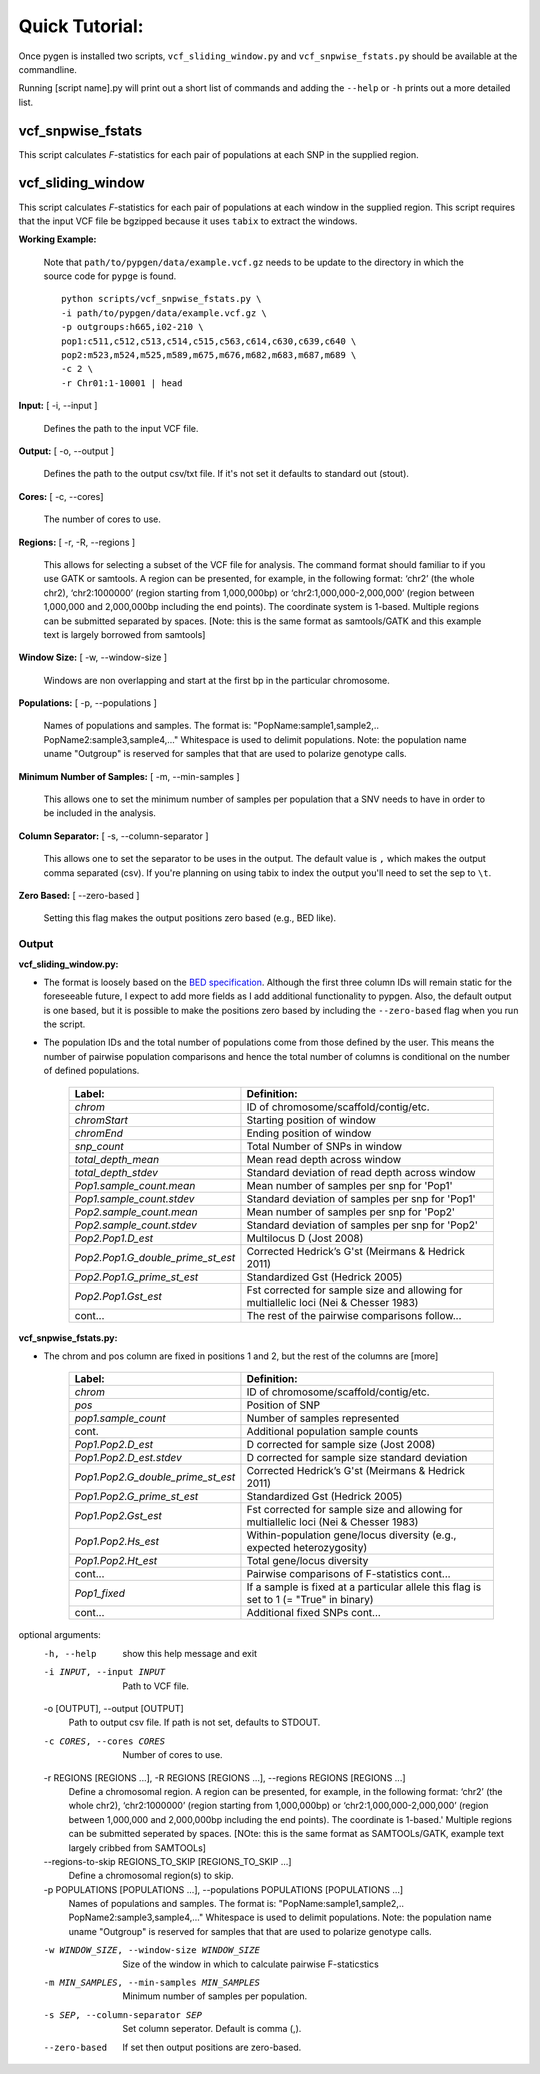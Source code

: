 Quick Tutorial:
===============

Once pygen is installed two scripts, ``vcf_sliding_window.py`` and ``vcf_snpwise_fstats.py`` should be available at the commandline.

Running [script name].py will print out a short list of commands and adding the ``--help`` or ``-h`` prints out a more detailed list. 


vcf_snpwise_fstats
++++++++++++++++++

This script calculates *F*-statistics for each pair of populations at each SNP in the supplied region.  


vcf_sliding_window
++++++++++++++++++

This script calculates *F*-statistics for each pair of populations at each window in the supplied region. This script requires that the input VCF file be bgzipped because it uses ``tabix`` to extract the windows. 

**Working Example:**

	Note that ``path/to/pypgen/data/example.vcf.gz`` needs to be update to the directory in which the source code for ``pypge`` is found.

	::

	    python scripts/vcf_snpwise_fstats.py \
	    -i path/to/pypgen/data/example.vcf.gz \
	    -p outgroups:h665,i02-210 \
	    pop1:c511,c512,c513,c514,c515,c563,c614,c630,c639,c640 \
	    pop2:m523,m524,m525,m589,m675,m676,m682,m683,m687,m689 \
	    -c 2 \
	    -r Chr01:1-10001 | head


**Input:** [ -i, --input ]

	Defines the path to the input VCF file.

**Output:** [ -o, --output ]

	Defines the path to the output csv/txt file. If it's not set it defaults to standard out (stout).

**Cores:** [ -c, --cores]

	The number of cores to use.

**Regions:** [ -r, -R, --regions ]

    This allows for selecting a subset of the VCF file for analysis. The command format should familiar to if you use GATK or samtools. A region can be presented, for example, in the following format: ‘chr2’ (the whole chr2), ‘chr2:1000000’ (region starting from 1,000,000bp) or ‘chr2:1,000,000-2,000,000’ (region between 1,000,000 and 2,000,000bp including the end points). The coordinate system is 1-based. Multiple regions can be submitted separated by spaces. [Note: this is the same format as samtools/GATK and this example text is largely borrowed from samtools]


**Window Size:** [ -w, --window-size ]

	Windows are non overlapping and start at the first bp in the particular chromosome. 


**Populations:** [ -p, --populations ]

	Names of populations and samples. The format is: "PopName:sample1,sample2,.. PopName2:sample3,sample4,..." Whitespace is used to delimit populations. Note: the population name uname "Outgroup" is reserved for samples that that are used to polarize genotype calls.
	

**Minimum Number of Samples:** [ -m, --min-samples ]

	This allows one to set the minimum number of samples per population that a SNV needs to have in order to be included in the analysis.
	

**Column Separator:** [ -s, --column-separator ]

	This allows one to set the separator to be uses in the output. The default value is ``,`` which makes the output comma separated (csv). If you're planning on using tabix to index the output you'll need to set the sep to ``\t``.
			  
**Zero Based:** [ --zero-based ]

	Setting this flag makes the output positions zero based (e.g., BED like).


Output 
------

**vcf\_sliding\_window.py:** 

- The format is loosely based on the `BED specification <http://genome.ucsc.edu/FAQ/FAQformat.html#format1>`_. Although the first three column IDs will remain static for the foreseeable future, I expect to add more fields as I add additional functionality to pypgen. Also, the default output is one based, but it is possible to make the positions zero based by including the ``--zero-based`` flag when you run the script.

- The population IDs and the total number of populations come from those defined by the user. This means the number of pairwise population comparisons and hence the total number of columns is conditional on the number of defined populations. 

	+---------------------------------------+-------------------------------------------------+
	| Label:                                | Definition:                                     |
	+=======================================+=================================================+
	| *chrom*                               | ID of chromosome/scaffold/contig/etc.           |
	+---------------------------------------+-------------------------------------------------+
	| *chromStart*                          | Starting position of window                     |
	+---------------------------------------+-------------------------------------------------+
	| *chromEnd*                            | Ending position of window                       |
	+---------------------------------------+-------------------------------------------------+
	| *snp\_count*                          | Total Number of SNPs in window                  |
	+---------------------------------------+-------------------------------------------------+
	| *total\_depth\_mean*                  | Mean read depth across window                   |
	+---------------------------------------+-------------------------------------------------+
	| *total\_depth\_stdev*                 | Standard deviation of read depth across window  |
	+---------------------------------------+-------------------------------------------------+
	| *Pop1.sample\_count.mean*             | Mean number of samples per snp for 'Pop1'       |
	+---------------------------------------+-------------------------------------------------+
	| *Pop1.sample\_count.stdev*            | Standard deviation of samples per snp for 'Pop1'|
	+---------------------------------------+-------------------------------------------------+
	| *Pop2.sample\_count.mean*             | Mean number of samples per snp for 'Pop2'       |
	+---------------------------------------+-------------------------------------------------+
	| *Pop2.sample\_count.stdev*            | Standard deviation of samples per snp for 'Pop2'|
	+---------------------------------------+-------------------------------------------------+
	| *Pop2.Pop1.D\_est*                    | Multilocus D (Jost 2008)                        |
	+---------------------------------------+-------------------------------------------------+
	| *Pop2.Pop1.G\_double\_prime\_st\_est* | Corrected Hedrick’s G'st                        |
	|                                       | (Meirmans & Hedrick 2011)                       |
	+---------------------------------------+-------------------------------------------------+
	| *Pop2.Pop1.G\_prime\_st\_est*         | Standardized Gst (Hedrick 2005)                 |
	+---------------------------------------+-------------------------------------------------+
	| *Pop2.Pop1.Gst\_est*                  | Fst corrected for sample size and               |
	|                                       | allowing for multiallelic loci                  |
	|                                       | (Nei & Chesser 1983)                            |
	+---------------------------------------+-------------------------------------------------+
	| cont...                               | The rest of the pairwise comparisons follow...  |
	+---------------------------------------+-------------------------------------------------+

**vcf\_snpwise\_fstats.py:**

- The chrom and pos column are fixed in positions 1 and 2, but the rest of the columns are [more]


	+---------------------------------------+-------------------------------------------------+
	| Label:                                | Definition:                                     |
	+=======================================+=================================================+
	| *chrom*                               | ID of chromosome/scaffold/contig/etc.           |
	+---------------------------------------+-------------------------------------------------+
	| *pos*                                 | Position of SNP                                 |
	+---------------------------------------+-------------------------------------------------+
	| *pop1.sample_count*                   | Number of samples represented                   |
	+---------------------------------------+-------------------------------------------------+
	| cont.                                 | Additional population sample counts             |
	+---------------------------------------+-------------------------------------------------+
	| *Pop1.Pop2.D\_est*\                   | D corrected for sample size (Jost 2008)         |
	+---------------------------------------+-------------------------------------------------+
	| *Pop1.Pop2.D\_est.stdev*\             | D corrected for sample size standard deviation  |
	+---------------------------------------+-------------------------------------------------+
	| *Pop1.Pop2.G\_double\_prime\_st\_est* | Corrected Hedrick’s G'st                        |
	|                                       | (Meirmans & Hedrick 2011)                       |
	+---------------------------------------+-------------------------------------------------+
	| *Pop1.Pop2.G\_prime\_st\_est*         | Standardized Gst (Hedrick 2005)                 |
	+---------------------------------------+-------------------------------------------------+
	| *Pop1.Pop2.Gst\_est*                  | Fst corrected for sample size and allowing for  |
	|                                       | multiallelic loci (Nei & Chesser 1983)          |
	+---------------------------------------+-------------------------------------------------+
	| *Pop1.Pop2.Hs\_est*                   | Within-population gene/locus diversity          |
	|                                       | (e.g., expected heterozygosity)                 |
	+---------------------------------------+-------------------------------------------------+
	| *Pop1.Pop2.Ht\_est*                   | Total gene/locus diversity                      |
	+---------------------------------------+-------------------------------------------------+
	| cont...                               | Pairwise comparisons of F-statistics cont...    |
	+---------------------------------------+-------------------------------------------------+
	|*Pop1\_fixed*                          | If a sample is fixed at a particular allele     |
	|                                       | this flag is set to 1 (= "True" in binary)      |    
	+---------------------------------------+-------------------------------------------------+
	| cont...                               | Additional fixed SNPs cont...                   |
	+---------------------------------------+-------------------------------------------------+





optional arguments:
  -h, --help            show this help message and exit
  -i INPUT, --input INPUT
                        Path to VCF file.
  -o [OUTPUT], --output [OUTPUT]
                        Path to output csv file. If path is not set, defaults
                        to STDOUT.
  -c CORES, --cores CORES
                        Number of cores to use.
  -r REGIONS [REGIONS ...], -R REGIONS [REGIONS ...], --regions REGIONS [REGIONS ...]
                        Define a chromosomal region. A region can be
                        presented, for example, in the following format:
                        ‘chr2’ (the whole chr2), ‘chr2:1000000’
                        (region starting from 1,000,000bp) or
                        ‘chr2:1,000,000-2,000,000’ (region between
                        1,000,000 and 2,000,000bp including the end points).
                        The coordinate is 1-based.' Multiple regions can be
                        submitted seperated by spaces. [NOte: this is the same
                        format as SAMTOOLs/GATK, example text largely cribbed
                        from SAMTOOLs]
  --regions-to-skip REGIONS_TO_SKIP [REGIONS_TO_SKIP ...]
                        Define a chromosomal region(s) to skip.
  -p POPULATIONS [POPULATIONS ...], --populations POPULATIONS [POPULATIONS ...]
                        Names of populations and samples. The format is:
                        "PopName:sample1,sample2,..
                        PopName2:sample3,sample4,..." Whitespace is used to
                        delimit populations. Note: the population name uname
                        "Outgroup" is reserved for samples that that are used
                        to polarize genotype calls.
  -w WINDOW_SIZE, --window-size WINDOW_SIZE
                        Size of the window in which to calculate pairwise
                        F-staticstics
  -m MIN_SAMPLES, --min-samples MIN_SAMPLES
                        Minimum number of samples per population.
  -s SEP, --column-separator SEP
                        Set column seperator. Default is comma (,).
  --zero-based          If set then output positions are zero-based.